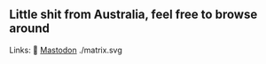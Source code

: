 ** Little shit from Australia, feel free to browse around 
Links: 
🐘 [[https://layer8.space/web/@tauin][Mastodon]]
./matrix.svg
